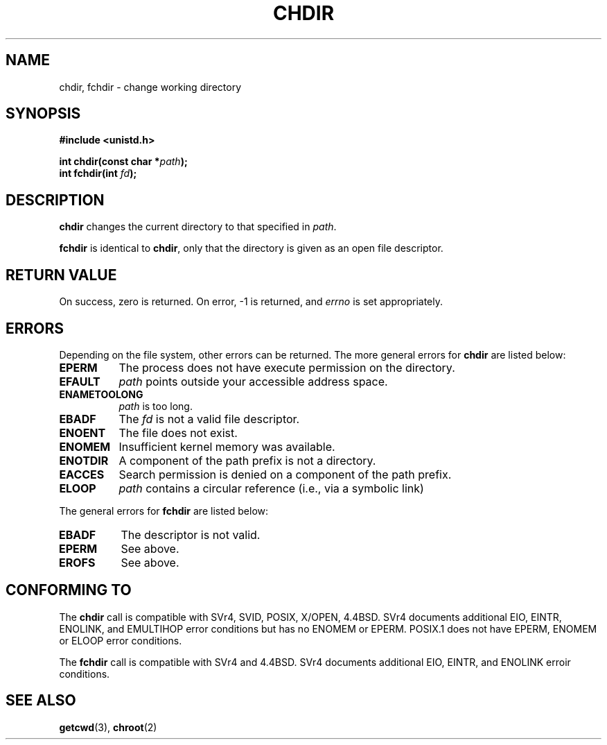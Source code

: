 .\" Hey Emacs! This file is -*- nroff -*- source.
.\"
.\" Copyright (c) 1992 Drew Eckhardt (drew@cs.colorado.edu), March 28, 1992
.\"
.\" Permission is granted to make and distribute verbatim copies of this
.\" manual provided the copyright notice and this permission notice are
.\" preserved on all copies.
.\"
.\" Permission is granted to copy and distribute modified versions of this
.\" manual under the conditions for verbatim copying, provided that the
.\" entire resulting derived work is distributed under the terms of a
.\" permission notice identical to this one
.\" 
.\" Since the Linux kernel and libraries are constantly changing, this
.\" manual page may be incorrect or out-of-date.  The author(s) assume no
.\" responsibility for errors or omissions, or for damages resulting from
.\" the use of the information contained herein.  The author(s) may not
.\" have taken the same level of care in the production of this manual,
.\" which is licensed free of charge, as they might when working
.\" professionally.
.\" 
.\" Formatted or processed versions of this manual, if unaccompanied by
.\" the source, must acknowledge the copyright and authors of this work.
.\"
.\" Modified by Michael Haardt <u31b3hs@pool.informatik.rwth-aachen.de>
.\" Modified Wed Jul 21 22:10:52 1993 by Rik Faith <faith@cs.unc.edu>
.\" Modified 15 April 1995 by Michael Chastain <mec@shell.portal.com>:
.\"   Added 'fchdir'.
.\"   Fix bugs in error section.
.\" Modified Mon Oct 21 23:05:29 EDT 1996 by Eric S. Raymond <esr@thyrsus.com>
.\"
.TH CHDIR 2 "15 April 1995" "Linux 1.2.4" "Linux Programmer's Manual"
.SH NAME
chdir, fchdir \- change working directory
.SH SYNOPSIS
.B #include <unistd.h>
.sp
.BI "int chdir(const char *" path );
.br
.BI "int fchdir(int " fd ");"
.SH DESCRIPTION
.B chdir
changes the current directory to that specified in
.IR path .
.PP
.B fchdir
is identical to
.BR chdir ,
only that the directory is given as an open file descriptor.
.SH "RETURN VALUE"
On success, zero is returned.  On error, \-1 is returned, and
.I errno
is set appropriately.
.SH ERRORS
Depending on the file system, other errors can be returned.  The more
general errors for
.B chdir
are listed below:
.TP 0.8i
.B EPERM
The process does not have execute permission on the directory.
.TP
.B EFAULT
.I path
points outside your accessible address space.
.TP
.B ENAMETOOLONG
.I path
is too long.
.TP
.B EBADF
The
.I fd
is not a valid file descriptor.
.TP
.B ENOENT
The file does not exist.
.TP
.B ENOMEM
Insufficient kernel memory was available.
.TP
.B ENOTDIR
A component of the path prefix is not a directory.
.TP
.B EACCES
Search permission is denied on a component of the path prefix.
.TP
.B ELOOP
.I path
contains a circular reference (i.e., via a symbolic link)
.PP
The general errors for
.B fchdir
are listed below:
.TP 0.8i
.B EBADF
The descriptor is not valid.
.TP
.B EPERM
See above.
.TP
.B EROFS
See above.
.SH "CONFORMING TO"
The 
.B chdir
call is compatible with SVr4, SVID, POSIX, X/OPEN, 4.4BSD.  SVr4 documents
additional EIO, EINTR, ENOLINK, and EMULTIHOP error conditions but has
no ENOMEM or EPERM.  POSIX.1 does not have EPERM, ENOMEM or
ELOOP error conditions.

The
.B fchdir
call is compatible with SVr4 and 4.4BSD.  SVr4 documents additional
EIO, EINTR, and ENOLINK erroir conditions.
.SH "SEE ALSO"
.BR getcwd "(3), " chroot (2)
